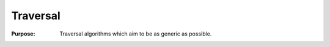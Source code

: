 .. _container_algo_traversal:

=====================
Traversal 
=====================

:Purpose:
    Traversal algorithms which aim to be as generic as possible.


.. seealso::

    `WikiPedia: Tree traversal <http://en.wikipedia.org/wiki/Tree_traversal>`_
        A general description of tree traversal algorithms.

